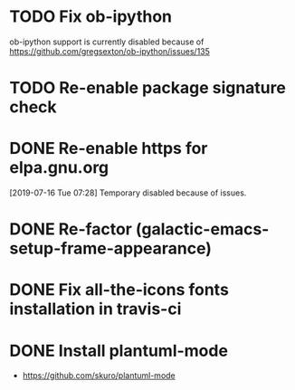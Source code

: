 * TODO Fix ob-ipython
ob-ipython support is currently disabled because of
https://github.com/gregsexton/ob-ipython/issues/135
* TODO Re-enable package signature check
* DONE Re-enable https for elpa.gnu.org
CLOSED: [2019-07-17 Wed 22:54]
[2019-07-16 Tue 07:28] Temporary disabled because of issues.
* DONE Re-factor (galactic-emacs-setup-frame-appearance)
* DONE Fix all-the-icons fonts installation in travis-ci
* DONE Install plantuml-mode
  - https://github.com/skuro/plantuml-mode
